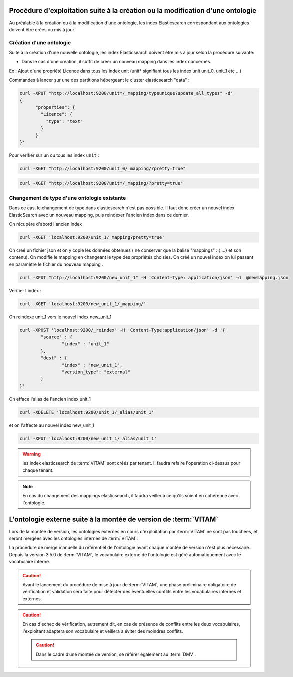 Procédure d'exploitation suite à la création ou la modification d'une ontologie
###############################################################################

Au préalable à la création ou à la modification d'une ontologie, les index Elasticsearch correspondant aux ontologies doivent être créés ou mis à jour.


Création d'une ontologie 
========================

Suite à la création d'une nouvelle ontologie, les index Elasticsearch doivent être mis à jour selon la procédure suivante: 

* Dans le cas d'une création, il suffit de créer un nouveau mapping dans les index concernés.

Ex : Ajout d'une propriété Licence dans tous les index unit (unit* signifiant tous les index unit unit_0, unit_1 etc ...) 

Commandes à lancer sur une des partitions hébergeant le cluster elasticsearch "data" :

.. code-block:: bash 

	curl -XPUT "http://localhost:9200/unit*/_mapping/typeunique?update_all_types" -d'
	{
	      "properties": {
		"Licence": { 
		  "type": "text"
		}
	      }
	}'

Pour verifier sur un ou tous les index ``unit`` :

.. code-block:: bash 

	curl -XGET "http://localhost:9200/unit_0/_mapping/?pretty=true"

.. code-block:: bash

	curl -XGET "http://localhost:9200/unit*/_mapping/?pretty=true"


Changement de type d'une ontologie existante
============================================

Dans ce cas, le changement de type dans elasticsearch n'est pas possible. Il faut donc créer un nouvel index ElasticSearch avec un nouveau mapping, puis reindexer l'ancien index dans ce dernier.


On récupère d'abord l'ancien index

.. code-block:: bash

	curl -XGET 'localhost:9200/unit_1/_mapping?pretty=true'

On créé un fichier json et on y copie les données obtenues ( ne conserver que la balise "mappings" : { ...} et son contenu).
On modifie le mapping en changeant le type des propriétés choisies.
On créé un nouvel index on lui passant en paramètre le fichier du nouveau mapping .

.. code-block:: bash

	curl -XPUT "http://localhost:9200/new_unit_1" -H 'Content-Type: application/json' -d  @newmapping.json

Verifier l'index : 

.. code-block:: bash 

	curl -XGET 'localhost:9200/new_unit_1/_mapping/'


On reindexe unit_1 vers le nouvel index new_unit_1

.. code-block:: bash 

	curl -XPOST 'localhost:9200/_reindex' -H 'Content-Type:application/json' -d '{
		"source" : {
			"index" : "unit_1"
		},
		"dest" : {
			"index" : "new_unit_1",
			"version_type": "external"
		}
	}'

On efface l'alias de l'ancien index unit_1

.. code-block:: bash 

	curl -XDELETE 'localhost:9200/unit_1/_alias/unit_1'

et on l'affecte au nouvel index new_unit_1

.. code-block:: bash 

	curl -XPUT 'localhost:9200/new_unit_1/_alias/unit_1'

.. warning:: les index elasticsearch de :term:`VITAM` sont créés par tenant. Il faudra refaire l'opération ci-dessus pour chaque tenant. 

.. note:: En cas du changement des mappings elasticsearch, il faudra veiller à ce qu'ils soient en cohérence avec l'ontologie.

L'ontologie externe suite à la montée de version de :term:`VITAM`
#################################################################

Lors de la montée de version, les ontologies externes en cours d'exploitation par :term:`VITAM` ne sont pas touchées, et seront mergées avec les ontologies internes de :term:`VITAM`.

La procédure de merge manuelle du référentiel de l'ontologie avant chaque montée de version n'est plus nécessaire. Depuis la version 3.5.0 de :term:`VITAM`, le vocabulaire externe de l'ontologie est géré automatiquement avec le vocabulaire interne.

.. caution:: Avant le lancement du procédure de mise à jour de :term:`VITAM`, une phase préliminaire obligatoire de vérification et validation sera faite pour détecter des éventuelles conflits entre les vocabulaires internes et externes.

.. caution:: En cas d'echec de vérification, autrement dit, en cas de présence de conflits entre les deux vocabulaires, l'exploitant adaptera son vocabulaire et veillera à éviter des moindres conflits.

 .. caution:: Dans le cadre d’une montée de version, se référer également au :term:`DMV`.